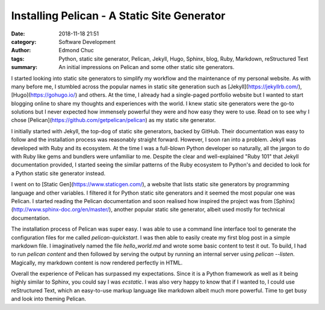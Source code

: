 Installing Pelican - A Static Site Generator
============================================

:date: 2018-11-18 21:51
:category: Software Development
:author: Edmond Chuc
:tags: Python, static site generator, Pelican, Jekyll, Hugo, Sphinx, blog, Ruby, Markdown, reStructured Text
:summary: An initial impressions on Pelican and some other static site generators. 

I started looking into static site generators to simplify my workflow and the maintenance of my personal website. As with many before me, I stumbled across the popular names in static site generation such as [Jekyll](https://jekyllrb.com/), [Hugo](https://gohugo.io/) and others. At the time, I already had a single-paged portfolio website but I wanted to start blogging online to share my thoughts and experiences with the world. I knew static site generators were the go-to solutions but I never expected how immensely powerful they were and how easy they were to use. Read on to see why I chose [Pelican](https://github.com/getpelican/pelican) as my static site generator.

I initially started with Jekyll, the top-dog of static site generators, backed by GitHub. Their documentation was easy to follow and the installation process was reasonably straight forward. However, I soon ran into a problem. Jekyll was developed with Ruby and its ecosystem. At the time I was a full-blown Python developer so naturally, all the jargon to do with Ruby like gems and bundlers were unfamiliar to me. Despite the clear and well-explained "Ruby 101" that Jekyll documentation provided, I started seeing the similar patterns of the Ruby ecosystem to Python's and decided to look for a Python static site generator instead. 

I went on to [Static Gen](https://www.staticgen.com/), a website that lists static site generators by programming language and other variables. I filtered it for Python static site generators and it seemed the most popular one was Pelican. I started reading the Pelican documentation and soon realised how inspired the project was from [Sphinx](http://www.sphinx-doc.org/en/master/), another popular static site generator, albeit used mostly for technical documentation. 

The installation process of Pelican was super easy. I was able to use a command line interface tool to generate the configuration files for me called `pelican-quickstart`. I was then able to easily create my first blog post in a simple markdown file. I imaginatively named the file `hello_world.md` and wrote some basic content to test it out. To build, I had to run `pelican content` and then followed by serving the output by running an internal server using `pelican --listen`. Magically, my markdown content is now rendered perfectly in HTML. 

Overall the experience of Pelican has surpassed my expectations. Since it is a Python framework as well as it being highly similar to Sphinx, you could say I was *ecstatic*. I was also very happy to know that if I wanted to, I could use reStructured Text, which an easy-to-use markup language like markdown albeit much more powerful. Time to get busy and look into theming Pelican. 